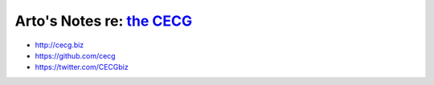 ***********************************************
Arto's Notes re: `the CECG <http://cecg.biz>`__
***********************************************

* http://cecg.biz
* https://github.com/cecg
* https://twitter.com/CECGbiz
